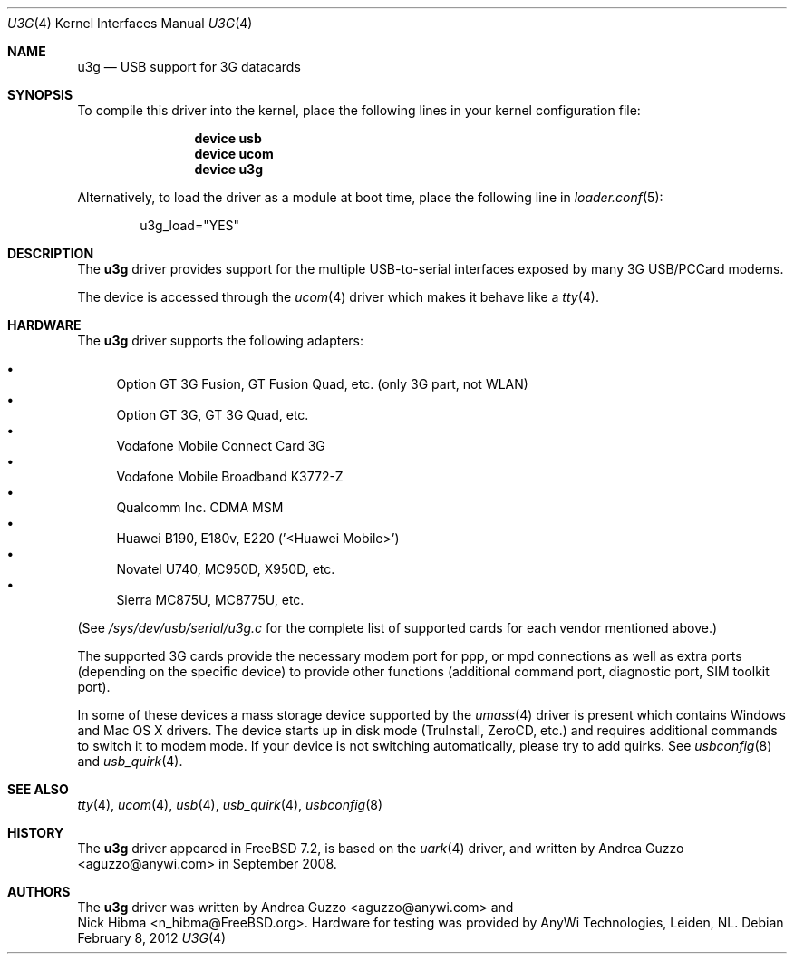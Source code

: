 .\"
.\" Copyright (c) 2008 AnyWi Technologies
.\" All rights reserved.
.\"
.\" This code is derived from uark.c
.\"
.\" Permission to use, copy, modify, and distribute this software for any
.\" purpose with or without fee is hereby granted, provided that the above
.\" copyright notice and this permission notice appear in all copies.
.\"
.\" THE SOFTWARE IS PROVIDED "AS IS" AND THE AUTHOR DISCLAIMS ALL WARRANTIES
.\" WITH REGARD TO THIS SOFTWARE INCLUDING ALL IMPLIED WARRANTIES OF
.\" MERCHANTABILITY AND FITNESS. IN NO EVENT SHALL THE AUTHOR BE LIABLE FOR
.\" ANY SPECIAL, DIRECT, INDIRECT, OR CONSEQUENTIAL DAMAGES OR ANY DAMAGES
.\" WHATSOEVER RESULTING FROM LOSS OF USE, DATA OR PROFITS, WHETHER IN AN
.\" ACTION OF CONTRACT, NEGLIGENCE OR OTHER TORTIOUS ACTION, ARISING OUT OF
.\" OR IN CONNECTION WITH THE USE OR PERFORMANCE OF THIS SOFTWARE.
.\"
.\" $FreeBSD: projects/vps/share/man/man4/u3g.4 233422 2012-03-24 13:37:57Z joel $
.\"
.Dd February 8, 2012
.Dt U3G 4
.Os
.Sh NAME
.Nm u3g
.Nd USB support for 3G datacards
.Sh SYNOPSIS
To compile this driver into the kernel,
place the following lines in your
kernel configuration file:
.Bd -ragged -offset indent
.Cd "device usb"
.Cd "device ucom"
.Cd "device u3g"
.Ed
.Pp
Alternatively, to load the driver as a
module at boot time, place the following line in
.Xr loader.conf 5 :
.Bd -literal -offset indent
u3g_load="YES"
.Ed
.Sh DESCRIPTION
The
.Nm
driver provides support for the multiple USB-to-serial interfaces exposed by
many 3G USB/PCCard modems.
.Pp
The device is accessed through the
.Xr ucom 4
driver which makes it behave like a
.Xr tty 4 .
.Sh HARDWARE
The
.Nm
driver supports the following adapters:
.Pp
.Bl -bullet -compact
.It
Option GT 3G Fusion, GT Fusion Quad, etc. (only 3G part, not WLAN)
.It
Option GT 3G, GT 3G Quad, etc.
.It
Vodafone Mobile Connect Card 3G
.It
Vodafone Mobile Broadband K3772-Z
.It
Qualcomm Inc. CDMA MSM
.It
Huawei B190, E180v, E220 ('<Huawei Mobile>')
.It
Novatel U740, MC950D, X950D, etc.
.It
Sierra MC875U, MC8775U, etc.
.El
.Pp
(See
.Pa /sys/dev/usb/serial/u3g.c
for the complete list of supported cards for each vendor
mentioned above.)
.Pp
The supported 3G cards provide the necessary modem port for ppp, or mpd
connections as well as extra ports (depending on the specific device) to
provide other functions (additional command port, diagnostic port, SIM toolkit
port).
.Pp
In some of these devices a mass storage device supported by the
.Xr umass 4
driver is present which contains Windows and Mac OS X drivers.
The device starts up in disk mode (TruInstall, ZeroCD, etc.) and requires
additional commands to switch it to modem mode. If your device is not
switching automatically, please try to add quirks. See
.Xr usbconfig 8
and
.Xr usb_quirk 4 .
.Sh SEE ALSO
.Xr tty 4 ,
.Xr ucom 4 ,
.Xr usb 4 ,
.Xr usb_quirk 4 ,
.Xr usbconfig 8
.Sh HISTORY
The
.Nm
driver appeared in
.Fx 7.2 ,
is based on the
.Xr uark 4
driver, and written by
.An Andrea Guzzo Aq aguzzo@anywi.com
in September 2008.
.Sh AUTHORS
The
.Nm
driver was written by
.An Andrea Guzzo Aq aguzzo@anywi.com
and
.An Nick Hibma Aq n_hibma@FreeBSD.org .
Hardware for testing was provided by AnyWi Technologies, Leiden, NL.
